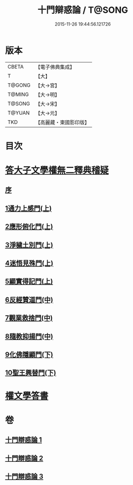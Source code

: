 #+TITLE: 十門辯惑論 / T@SONG
#+DATE: 2015-11-26 19:44:56.121726
* 版本
 |     CBETA|【電子佛典集成】|
 |         T|【大】     |
 |    T@GONG|【大→宮】   |
 |    T@MING|【大→明】   |
 |    T@SONG|【大→宋】   |
 |    T@YUAN|【大→元】   |
 |       TKD|【高麗藏・東國影印版】|

* 目次
* [[file:KR6r0144_001.txt::001-0551a6][答大子文學權無二釋典稽疑]]
** [[file:KR6r0144_001.txt::001-0551a7][序]]
** [[file:KR6r0144_001.txt::001-0551a21][1通力上感門(上)]]
** [[file:KR6r0144_001.txt::0551b19][2應形俯化門(上)]]
** [[file:KR6r0144_001.txt::0552a3][3淨穢土別門(上)]]
** [[file:KR6r0144_001.txt::0552b25][4迷悟見殊門(上)]]
** [[file:KR6r0144_001.txt::0553a23][5顯實得記門(上)]]
** [[file:KR6r0144_002.txt::002-0554a9][6反經贊道門(中)]]
** [[file:KR6r0144_002.txt::0554c13][7觀業救捨門(中)]]
** [[file:KR6r0144_002.txt::0556a2][8隨教抑揚門(中)]]
** [[file:KR6r0144_003.txt::003-0556c20][9化佛隱顯門(下)]]
** [[file:KR6r0144_003.txt::0558a29][10聖王興替門(下)]]
* [[file:KR6r0144_003.txt::0559b12][權文學答書]]
* 卷
** [[file:KR6r0144_001.txt][十門辯惑論 1]]
** [[file:KR6r0144_002.txt][十門辯惑論 2]]
** [[file:KR6r0144_003.txt][十門辯惑論 3]]
